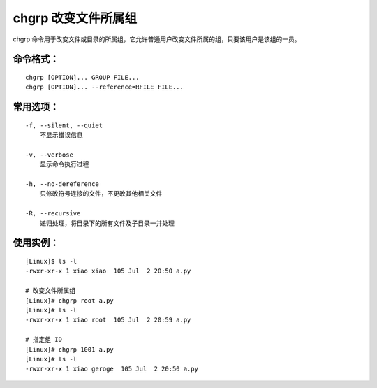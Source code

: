 .. _cmd_chgrp:

chgrp 改变文件所属组
####################################

chgrp 命令用于改变文件或目录的所属组，它允许普通用户改变文件所属的组，只要该用户是该组的一员。


命令格式：
************************************

.. highlight:: none

::

    chgrp [OPTION]... GROUP FILE...
    chgrp [OPTION]... --reference=RFILE FILE...

    
常用选项：
************************************

::

    -f, --silent, --quiet
        不显示错误信息

    -v, --verbose
        显示命令执行过程

    -h, --no-dereference
        只修改符号连接的文件，不更改其他相关文件

    -R, --recursive
        递归处理，将目录下的所有文件及子目录一并处理


使用实例：
************************************

::

    [Linux]$ ls -l
    -rwxr-xr-x 1 xiao xiao  105 Jul  2 20:50 a.py

    # 改变文件所属组
    [Linux]# chgrp root a.py
    [Linux]# ls -l
    -rwxr-xr-x 1 xiao root  105 Jul  2 20:59 a.py

    # 指定组 ID 
    [Linux]# chgrp 1001 a.py
    [Linux]# ls -l
    -rwxr-xr-x 1 xiao geroge  105 Jul  2 20:50 a.py
